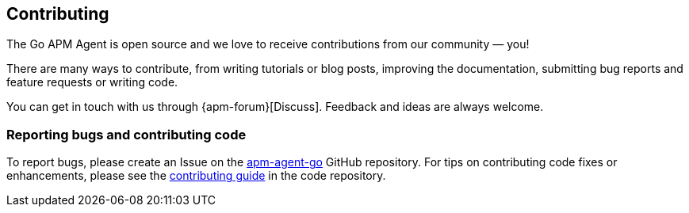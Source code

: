 [[contributing]]
== Contributing

The Go APM Agent is open source and we love to receive contributions from our community — you!

There are many ways to contribute, from writing tutorials or blog posts, improving the
documentation, submitting bug reports and feature requests or writing code.

You can get in touch with us through {apm-forum}[Discuss].
Feedback and ideas are always welcome.

[float]
=== Reporting bugs and contributing code

To report bugs, please create an Issue on the https://github.com/elastic/apm-agent-go[apm-agent-go] GitHub repository. For tips on contributing code fixes or enhancements, please see the https://github.com/elastic/apm-agent-go/blob/master/CONTRIBUTING.md[contributing guide] in the code repository.

